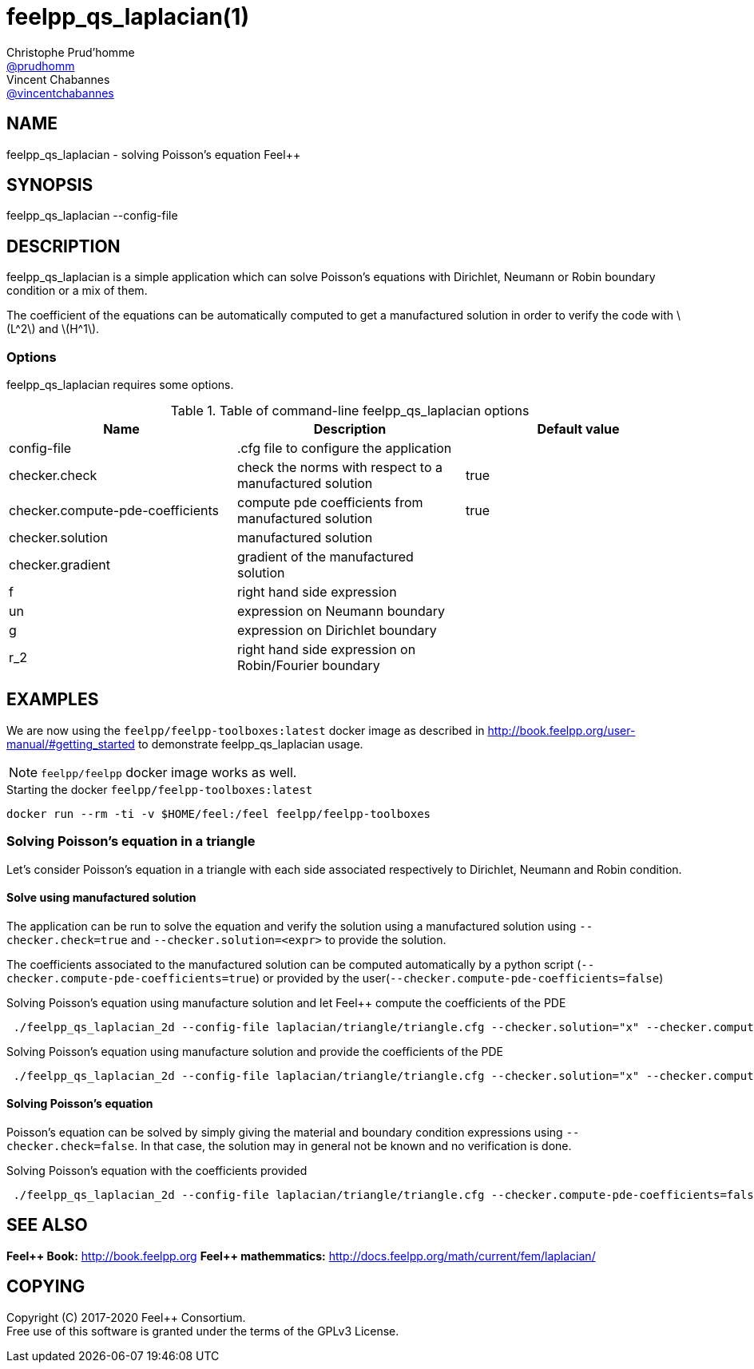 :feelpp: Feel++
= feelpp_qs_laplacian(1)
Christophe Prud'homme <https://github.com/prudhomm[@prudhomm]>; Vincent Chabannes <https://github.com/vincentchabannes[@vincentchabannes]>
:manmanual: feelpp_qs_laplacian
:man-linkstyle: pass:[blue R < >]
:stem: latexmath

== NAME

{manmanual} - solving Poisson's equation {feelpp}


== SYNOPSIS

{manmanual} --config-file 

== DESCRIPTION

{manmanual} is a simple application which can solve Poisson's equations with Dirichlet, Neumann or Robin boundary condition or a mix of them.

The coefficient of the equations can be automatically computed to get a manufactured solution in order to verify the code with stem:[L^2] and stem:[H^1].

=== Options

{manmanual} requires some options.

.Table of command-line {manmanual} options
|===                                                                                                                                                                              
| Name | Description | Default value

| config-file | .cfg file to configure the application |  
| checker.check | check the norms with respect to a manufactured solution | true
| checker.compute-pde-coefficients | compute pde coefficients from manufactured solution | true
| checker.solution | manufactured solution |
| checker.gradient | gradient of the manufactured solution |
| f | right hand side expression |
| un | expression on Neumann boundary | 
| g | expression on Dirichlet boundary |
| r_2 | right hand side expression on Robin/Fourier boundary |
|===  

== EXAMPLES

We are now using the `feelpp/feelpp-toolboxes:latest` docker image  as described in link:http://book.feelpp.org/user-manual/#getting_started[] to demonstrate {manmanual} usage.               

NOTE: `feelpp/feelpp` docker image works as well.

[source,shell]
.Starting the docker `feelpp/feelpp-toolboxes:latest`
----
docker run --rm -ti -v $HOME/feel:/feel feelpp/feelpp-toolboxes
----

=== Solving Poisson's equation in a triangle

Let's consider Poisson's equation in a triangle with each side associated respectively to Dirichlet, Neumann and Robin condition.

==== Solve using manufactured solution

The application can be run to solve the equation and verify the solution using a manufactured solution using `--checker.check=true` and `--checker.solution=<expr>` to provide the solution.

The coefficients associated to the manufactured solution can be computed automatically by a python script (`--checker.compute-pde-coefficients=true`) or provided by the user(`--checker.compute-pde-coefficients=false`)

.Solving Poisson's equation using manufacture solution and let {feelpp} compute the coefficients of the PDE
[source,shell]
----
 ./feelpp_qs_laplacian_2d --config-file laplacian/triangle/triangle.cfg --checker.solution="x" --checker.compute-pde-coefficients=true 
----

.Solving Poisson's equation using manufacture solution and provide the coefficients of the PDE
[source,shell]
----
 ./feelpp_qs_laplacian_2d --config-file laplacian/triangle/triangle.cfg --checker.solution="x" --checker.compute-pde-coefficients=false --un=-nx:x --g=x:x --r_2=-nx-x:nx:x --f=1
----

==== Solving Poisson's equation

Poisson's equation can be solved by simply giving the material and boundary condition expressions using `--checker.check=false`.
In that case, the solution may in general not be known and no verification is done.

.Solving Poisson's equation with the coefficients provided
[source,shell]
----
 ./feelpp_qs_laplacian_2d --config-file laplacian/triangle/triangle.cfg --checker.compute-pde-coefficients=false --ckecker.check=false --un=0 --g=0 --r_2=0 --f=1
----

== SEE ALSO

*{feelpp} Book:* http://book.feelpp.org
*{feelpp} mathemmatics:* http://docs.feelpp.org/math/current/fem/laplacian/

== COPYING

Copyright \(C) 2017-2020 {feelpp} Consortium. +
Free use of this software is granted under the terms of the GPLv3 License.

